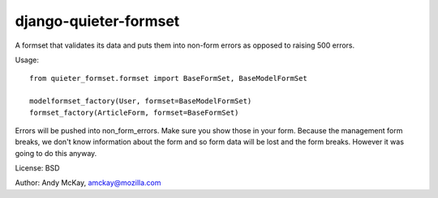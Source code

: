 django-quieter-formset
===========================

A formset that validates its data and puts them into non-form errors
as opposed to raising 500 errors.

Usage::

    from quieter_formset.formset import BaseFormSet, BaseModelFormSet

    modelformset_factory(User, formset=BaseModelFormSet)
    formset_factory(ArticleForm, formset=BaseFormSet)

Errors will be pushed into non_form_errors. Make sure you show those in your form.
Because the management form breaks, we don't know information about the form and
so form data will be lost and the form breaks. However it was going to do this anyway.

License: BSD

Author: Andy McKay, amckay@mozilla.com
